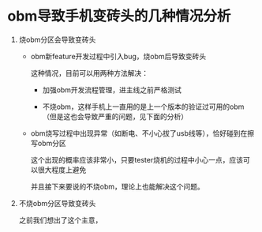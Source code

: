 * obm导致手机变砖头的几种情况分析

1. 烧obm分区会导致变砖头

   - obm新feature开发过程中引入bug，烧obm后导致变砖头
     
     这种情况，目前可以用两种方法解决：
     
     * 加强obm开发流程管理，进主线之前严格测试
     
     * 不烧obm，这样手机上一直用的是上一个版本的验证过可用的obm（但是这也会导致严重的问题，见下面的分析）

   - obm烧写过程中出现异常（如断电、不小心拔了usb线等），恰好碰到在擦写obm分区

     这个出现的概率应该非常小，只要tester烧机的过程中小心一点，应该可以很大程度上避免
     
     并且接下来要说的不烧obm，理论上也能解决这个问题。

2. 不烧obm分区导致变砖头

   之前我们想出了这个主意，
